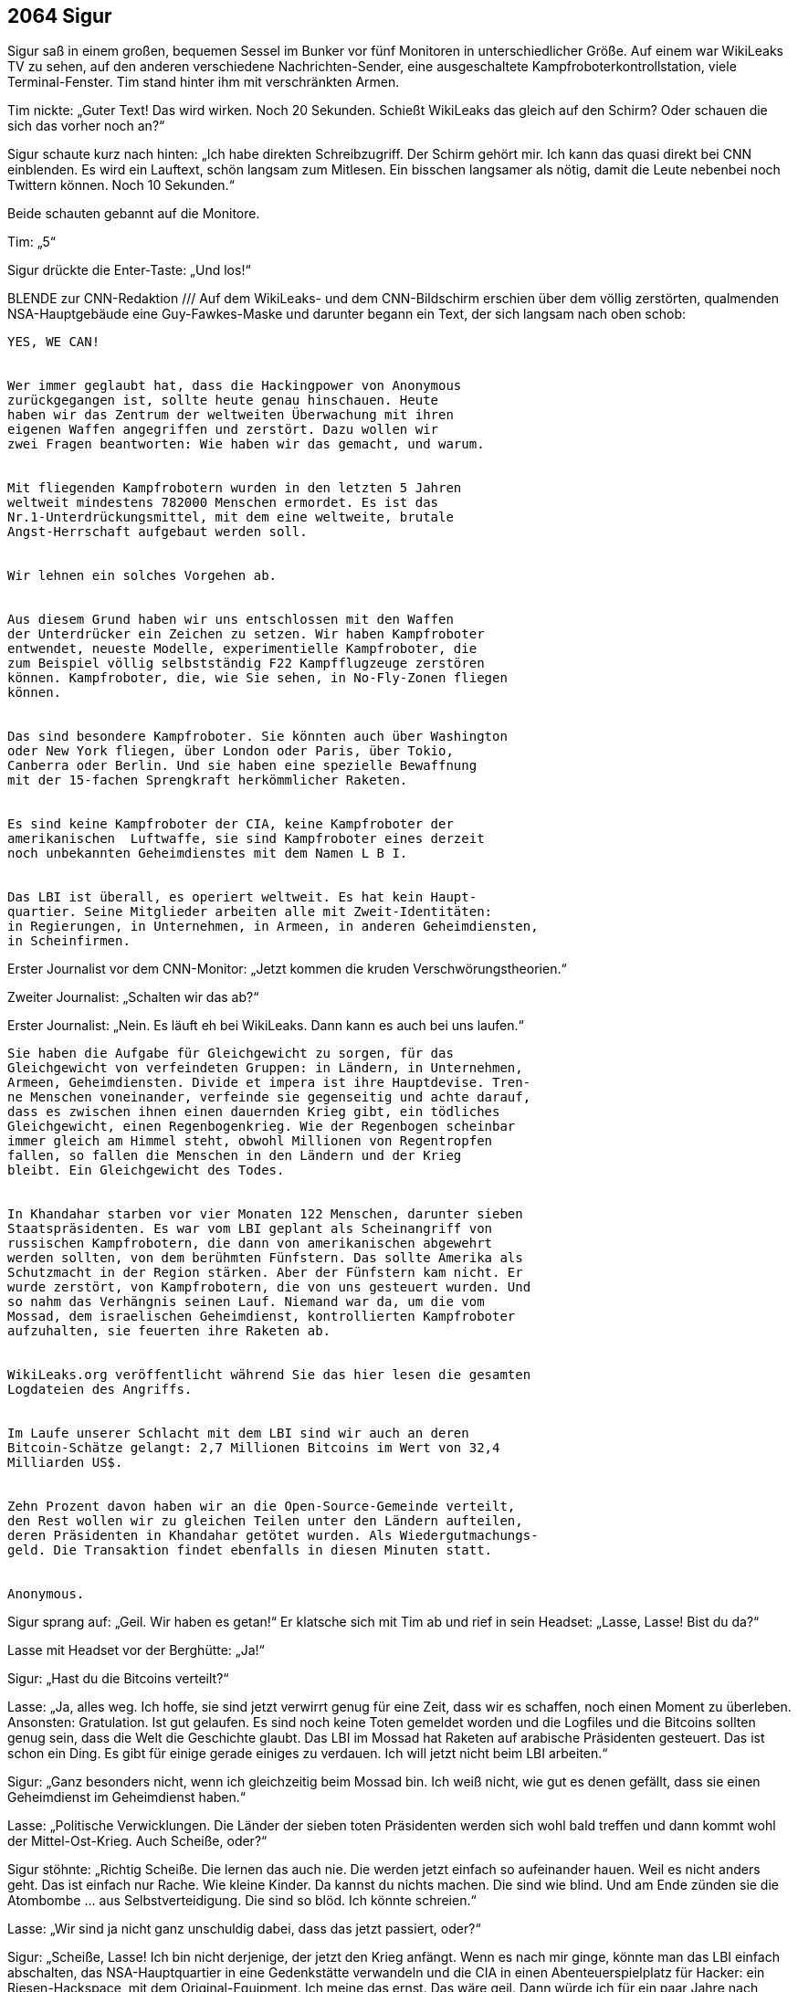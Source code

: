 == [big-number]#2064# Sigur

[text-caps]#Sigur saß in# einem großen, bequemen Sessel im Bunker vor fünf Monitoren in unterschiedlicher Größe.
Auf einem war WikiLeaks TV zu sehen, auf den anderen verschiedene Nachrichten-Sender, eine ausgeschaltete Kampfroboterkontrollstation, viele Terminal-Fenster.
Tim stand hinter ihm mit verschränkten Armen.

Tim nickte: „Guter Text!
Das wird wirken.
Noch 20 Sekunden.
Schießt WikiLeaks das gleich auf den Schirm?
Oder schauen die sich das vorher noch an?“

Sigur schaute kurz nach hinten: „Ich habe direkten Schreibzugriff.
Der Schirm gehört mir.
Ich kann das quasi direkt bei CNN einblenden.
Es wird ein Lauftext, schön langsam zum Mitlesen.
Ein bisschen langsamer als nötig, damit die Leute nebenbei noch Twittern können.
Noch 10 Sekunden.“

Beide schauten gebannt auf die Monitore.

Tim: „5“

Sigur drückte die Enter-Taste: „Und los!“

BLENDE zur CNN-Redaktion /// Auf dem WikiLeaks- und dem CNN-Bildschirm erschien über dem völlig zerstörten, qualmenden NSA-Hauptgebäude eine Guy-Fawkes-Maske und darunter begann ein Text, der sich langsam nach oben schob:

****
....

YES, WE CAN!


Wer immer geglaubt hat, dass die Hackingpower von Anonymous
zurückgegangen ist, sollte heute genau hinschauen. Heute 
haben wir das Zentrum der weltweiten Überwachung mit ihren
eigenen Waffen angegriffen und zerstört. Dazu wollen wir
zwei Fragen beantworten: Wie haben wir das gemacht, und warum.


Mit fliegenden Kampfrobotern wurden in den letzten 5 Jahren
weltweit mindestens 782000 Menschen ermordet. Es ist das 
Nr.1-Unterdrückungsmittel, mit dem eine weltweite, brutale
Angst-Herrschaft aufgebaut werden soll.


Wir lehnen ein solches Vorgehen ab.


Aus diesem Grund haben wir uns entschlossen mit den Waffen
der Unterdrücker ein Zeichen zu setzen. Wir haben Kampfroboter
entwendet, neueste Modelle, experimentielle Kampfroboter, die
zum Beispiel völlig selbstständig F22 Kampfflugzeuge zerstören
können. Kampfroboter, die, wie Sie sehen, in No-Fly-Zonen fliegen
können.


Das sind besondere Kampfroboter. Sie könnten auch über Washington
oder New York fliegen, über London oder Paris, über Tokio,
Canberra oder Berlin. Und sie haben eine spezielle Bewaffnung
mit der 15-fachen Sprengkraft herkömmlicher Raketen.


Es sind keine Kampfroboter der CIA, keine Kampfroboter der 
amerikanischen  Luftwaffe, sie sind Kampfroboter eines derzeit
noch unbekannten Geheimdienstes mit dem Namen L B I.


Das LBI ist überall, es operiert weltweit. Es hat kein Haupt-
quartier. Seine Mitglieder arbeiten alle mit Zweit-Identitäten:
in Regierungen, in Unternehmen, in Armeen, in anderen Geheimdiensten,
in Scheinfirmen.
....
****

Erster Journalist vor dem CNN-Monitor: „Jetzt kommen die kruden Verschwörungstheorien.“

Zweiter Journalist: „Schalten wir das ab?“

Erster Journalist: „Nein.
Es läuft eh bei WikiLeaks.
Dann kann es auch bei uns laufen.“

****
....
Sie haben die Aufgabe für Gleichgewicht zu sorgen, für das
Gleichgewicht von verfeindeten Gruppen: in Ländern, in Unternehmen,
Armeen, Geheimdiensten. Divide et impera ist ihre Hauptdevise. Tren-
ne Menschen voneinander, verfeinde sie gegenseitig und achte darauf,
dass es zwischen ihnen einen dauernden Krieg gibt, ein tödliches 
Gleichgewicht, einen Regenbogenkrieg. Wie der Regenbogen scheinbar
immer gleich am Himmel steht, obwohl Millionen von Regentropfen
fallen, so fallen die Menschen in den Ländern und der Krieg
bleibt. Ein Gleichgewicht des Todes.


In Khandahar starben vor vier Monaten 122 Menschen, darunter sieben
Staatspräsidenten. Es war vom LBI geplant als Scheinangriff von
russischen Kampfrobotern, die dann von amerikanischen abgewehrt
werden sollten, von dem berühmten Fünfstern. Das sollte Amerika als
Schutzmacht in der Region stärken. Aber der Fünfstern kam nicht. Er
wurde zerstört, von Kampfrobotern, die von uns gesteuert wurden. Und
so nahm das Verhängnis seinen Lauf. Niemand war da, um die vom
Mossad, dem israelischen Geheimdienst, kontrollierten Kampfroboter
aufzuhalten, sie feuerten ihre Raketen ab.


WikiLeaks.org veröffentlicht während Sie das hier lesen die gesamten
Logdateien des Angriffs.


Im Laufe unserer Schlacht mit dem LBI sind wir auch an deren
Bitcoin-Schätze gelangt: 2,7 Millionen Bitcoins im Wert von 32,4
Milliarden US$.


Zehn Prozent davon haben wir an die Open-Source-Gemeinde verteilt,
den Rest wollen wir zu gleichen Teilen unter den Ländern aufteilen,
deren Präsidenten in Khandahar getötet wurden. Als Wiedergutmachungs-
geld. Die Transaktion findet ebenfalls in diesen Minuten statt.


Anonymous.
....
****

Sigur sprang auf: „Geil. Wir haben es getan!“
Er klatsche sich mit Tim ab und rief in sein Headset: „Lasse, Lasse!
Bist du da?“

Lasse mit Headset vor der Berghütte: „Ja!“

Sigur: „Hast du die Bitcoins verteilt?“

Lasse: „Ja, alles weg.
Ich hoffe, sie sind jetzt verwirrt genug für eine Zeit, dass wir es schaffen, noch einen Moment zu überleben.
Ansonsten: Gratulation.
Ist gut gelaufen.
Es sind noch keine Toten gemeldet worden und die Logfiles und die Bitcoins sollten genug sein, dass die Welt die Geschichte glaubt.
Das LBI im Mossad hat Raketen auf arabische Präsidenten gesteuert.
Das ist schon ein Ding.
Es gibt für einige gerade einiges zu verdauen.
Ich will jetzt nicht beim LBI arbeiten.“

Sigur: „Ganz besonders nicht, wenn ich gleichzeitig beim Mossad bin.
Ich weiß nicht, wie gut es denen gefällt, dass sie einen Geheimdienst im Geheimdienst haben.“

Lasse: „Politische Verwicklungen.
Die Länder der sieben toten Präsidenten werden sich wohl bald treffen und dann kommt wohl der Mittel-Ost-Krieg.
Auch Scheiße, oder?“

Sigur stöhnte: „Richtig Scheiße.
Die lernen das auch nie.
Die werden jetzt einfach so aufeinander hauen.
Weil es nicht anders geht.
Das ist einfach nur Rache.
Wie kleine Kinder.
Da kannst du nichts machen.
Die sind wie blind.
Und am Ende zünden sie die Atombombe … aus Selbstverteidigung.
Die sind so blöd.
Ich könnte schreien.“

Lasse: „Wir sind ja nicht ganz unschuldig dabei, dass das jetzt passiert, oder?“

Sigur: „Scheiße, Lasse!
Ich bin nicht derjenige, der jetzt den Krieg anfängt.
Wenn es nach mir ginge, könnte man das LBI einfach abschalten, das NSA-Hauptquartier in eine Gedenkstätte verwandeln und die CIA in einen Abenteuerspielplatz für Hacker: ein Riesen-Hackspace, mit dem Original-Equipment.
Ich meine das ernst.
Das wäre geil.
Dann würde ich für ein paar Jahre nach Langley ziehen.
Und dann müsste man noch alle Atomraketen entwaffnen, Sprengkopf weg und dann damit ein Riesenfeuerwerk machen, sie in der Luft aufeinander schicken.
Oder mit Patriot-Raketen draufschießen.
Tontaubenschießen für Profis.
Aber was werden sie machen?
Aus einer ganzen Stadt werden sie einen großen Krater machen.
110 Meter tief.
Sie haben die Bombe absichtlich am Boden erst gezündet, damit sie die Bilder von dem Krater kriegen.
Ein paar hunderttausend Menschen kreisten danach in einer Staubwolke ein paar Wochen lang um die Erde.“
Er deutete an, sich zu übergeben.

Lasse: „Ich mache mich mit Roger jetzt auf den Weg.
Wir machen hier noch sauber und dann fahren wir zum Treffpunkt.“

Sigur: „Ok.
Wir sehen uns dort.
Vielleicht.
Viel Glück!“

Lasse: „Dir auch!“
